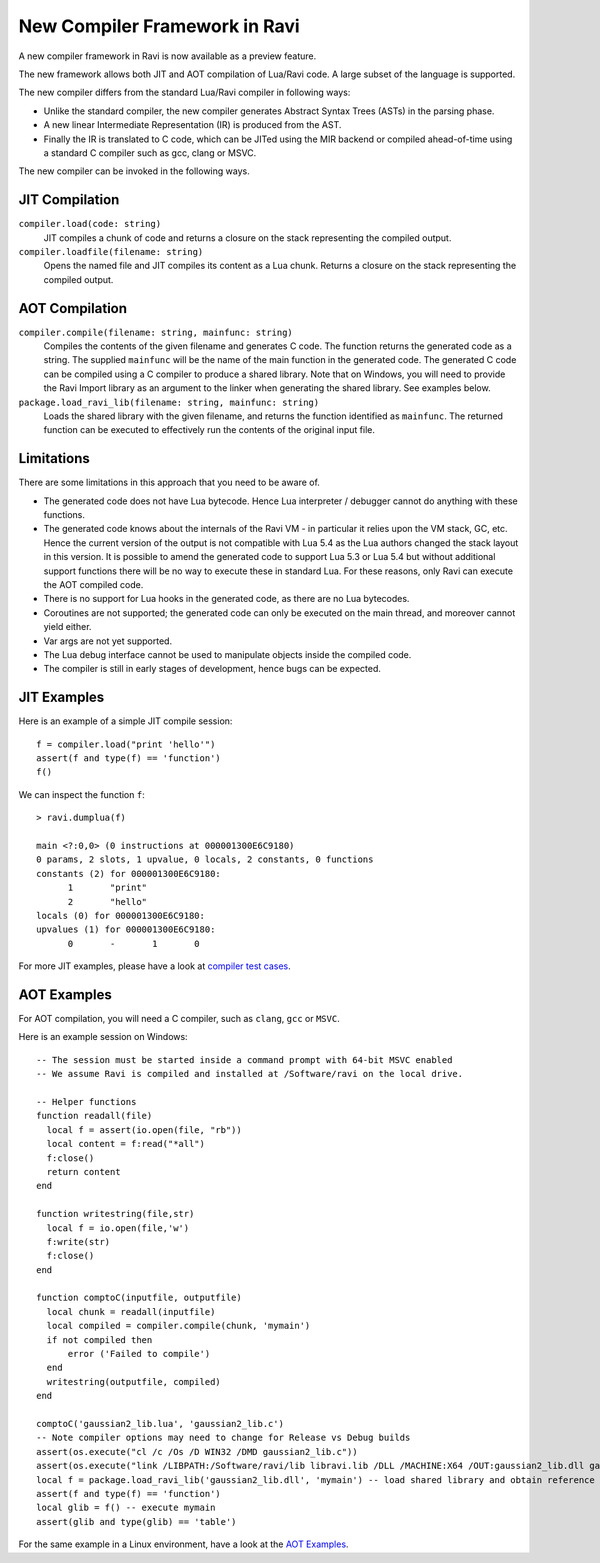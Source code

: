 New Compiler Framework in Ravi
==============================

A new compiler framework in Ravi is now available as a preview feature.

The new framework allows both JIT and AOT compilation of Lua/Ravi code.
A large subset of the language is supported.

The new compiler differs from the standard Lua/Ravi compiler in following ways:

* Unlike the standard compiler, the new compiler generates Abstract Syntax Trees (ASTs) in the parsing phase.
* A new linear Intermediate Representation (IR) is produced from the AST.
* Finally the IR is translated to C code, which can be JITed using the MIR backend or compiled ahead-of-time using a standard C compiler such as gcc, clang or MSVC.

The new compiler can be invoked in the following ways.

JIT Compilation
---------------

``compiler.load(code: string)``
  JIT compiles a chunk of code and returns a closure on the stack representing the compiled output.
``compiler.loadfile(filename: string)``
  Opens the named file and JIT compiles its content as a Lua chunk. Returns a closure on the stack representing the compiled output.
 
AOT Compilation
---------------
  
``compiler.compile(filename: string, mainfunc: string)``
  Compiles the contents of the given filename and generates C code. The function returns the generated code as a string. The supplied ``mainfunc`` will be the name of the main function in the generated code. The generated C code can be compiled using a C compiler to produce a shared library. Note that on Windows, you will need to provide the Ravi Import library as an argument to the linker when generating the shared library. See examples below.
``package.load_ravi_lib(filename: string, mainfunc: string)``
  Loads the shared library with the given filename, and returns the function identified as ``mainfunc``. The returned function can be executed to effectively run the contents of the original input file.

Limitations
-----------

There are some limitations in this approach that you need to be aware of.

* The generated code does not have Lua bytecode. Hence Lua interpreter / debugger cannot do anything with these functions.
* The generated code knows about the internals of the Ravi VM - in particular it relies upon the VM stack, GC, etc. Hence the current version of the output is not compatible with Lua 5.4 as the Lua authors changed the stack layout in this version. It is possible to amend the generated code to support Lua 5.3 or Lua 5.4 but without additional support functions there will be no way to execute these in standard Lua. For these reasons, only Ravi can execute the AOT compiled code.
* There is no support for Lua hooks in the generated code, as there are no Lua bytecodes.
* Coroutines are not supported; the generated code can only be executed on the main thread, and moreover cannot yield either.
* Var args are not yet supported. 
* The Lua debug interface cannot be used to manipulate objects inside the compiled code.
* The compiler is still in early stages of development, hence bugs can be expected.


JIT Examples
------------

Here is an example of a simple JIT compile session::

  f = compiler.load("print 'hello'")
  assert(f and type(f) == 'function')
  f()
  
We can inspect the function ``f``::

  > ravi.dumplua(f)

  main <?:0,0> (0 instructions at 000001300E6C9180)
  0 params, 2 slots, 1 upvalue, 0 locals, 2 constants, 0 functions
  constants (2) for 000001300E6C9180:
        1       "print"
        2       "hello"
  locals (0) for 000001300E6C9180:
  upvalues (1) for 000001300E6C9180:
        0       -       1       0
  
For more JIT examples, please have a look at `compiler test cases <https://github.com/dibyendumajumdar/ravi/tree/master/tests/comptests/inputs>`_.

AOT Examples
------------

For AOT compilation, you will need a C compiler, such as ``clang``, ``gcc`` or ``MSVC``.

Here is an example session on Windows::

  -- The session must be started inside a command prompt with 64-bit MSVC enabled
  -- We assume Ravi is compiled and installed at /Software/ravi on the local drive.

  -- Helper functions
  function readall(file)
    local f = assert(io.open(file, "rb"))
    local content = f:read("*all")
    f:close()
    return content
  end

  function writestring(file,str)
    local f = io.open(file,'w')
    f:write(str)
    f:close()
  end

  function comptoC(inputfile, outputfile)
    local chunk = readall(inputfile)
    local compiled = compiler.compile(chunk, 'mymain')
    if not compiled then
        error ('Failed to compile')
    end
    writestring(outputfile, compiled)
  end

  comptoC('gaussian2_lib.lua', 'gaussian2_lib.c')
  -- Note compiler options may need to change for Release vs Debug builds
  assert(os.execute("cl /c /Os /D WIN32 /DMD gaussian2_lib.c"))
  assert(os.execute("link /LIBPATH:/Software/ravi/lib libravi.lib /DLL /MACHINE:X64 /OUT:gaussian2_lib.dll gaussian2_lib.obj"))
  local f = package.load_ravi_lib('gaussian2_lib.dll', 'mymain') -- load shared library and obtain reference to mymain
  assert(f and type(f) == 'function')
  local glib = f() -- execute mymain
  assert(glib and type(glib) == 'table')

For the same example in a Linux environment, have a look at the `AOT Examples <https://github.com/dibyendumajumdar/ravi/tree/master/aot-examples>`_.



  
